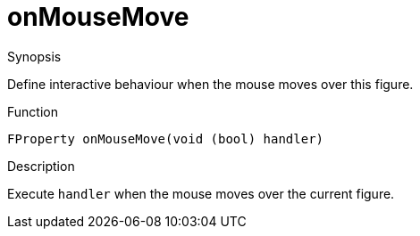 [[Properties-onMouseMove]]
# onMouseMove
:concept: Vis/Figure/Properties/onMouseMove

.Synopsis
Define interactive behaviour when the mouse moves over this figure.

.Syntax

.Types

.Function
`FProperty onMouseMove(void (bool) handler)`

.Description
Execute `handler` when the mouse moves over the current figure.

.Examples

.Benefits

.Pitfalls


:leveloffset: +1

:leveloffset: -1